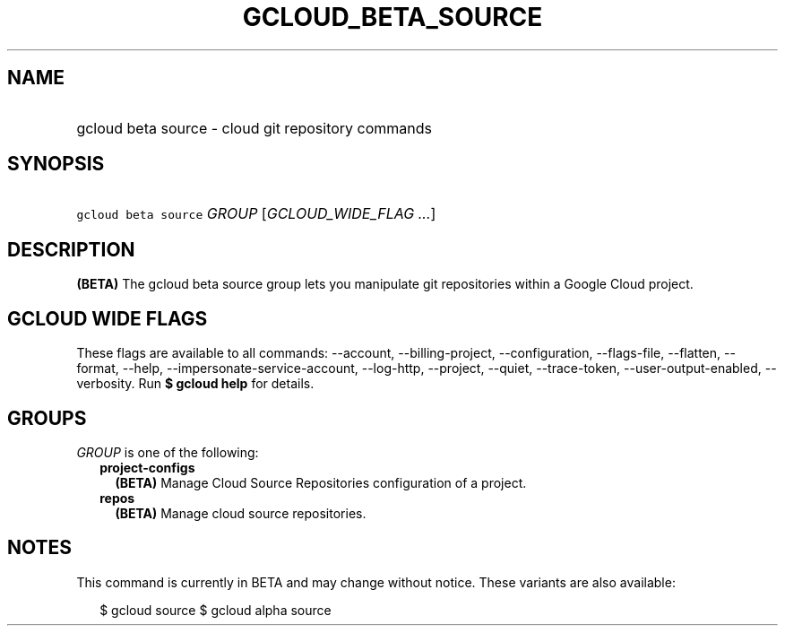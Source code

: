 
.TH "GCLOUD_BETA_SOURCE" 1



.SH "NAME"
.HP
gcloud beta source \- cloud git repository commands



.SH "SYNOPSIS"
.HP
\f5gcloud beta source\fR \fIGROUP\fR [\fIGCLOUD_WIDE_FLAG\ ...\fR]



.SH "DESCRIPTION"

\fB(BETA)\fR The gcloud beta source group lets you manipulate git repositories
within a Google Cloud project.



.SH "GCLOUD WIDE FLAGS"

These flags are available to all commands: \-\-account, \-\-billing\-project,
\-\-configuration, \-\-flags\-file, \-\-flatten, \-\-format, \-\-help,
\-\-impersonate\-service\-account, \-\-log\-http, \-\-project, \-\-quiet,
\-\-trace\-token, \-\-user\-output\-enabled, \-\-verbosity. Run \fB$ gcloud
help\fR for details.



.SH "GROUPS"

\f5\fIGROUP\fR\fR is one of the following:

.RS 2m
.TP 2m
\fBproject\-configs\fR
\fB(BETA)\fR Manage Cloud Source Repositories configuration of a project.

.TP 2m
\fBrepos\fR
\fB(BETA)\fR Manage cloud source repositories.


.RE
.sp

.SH "NOTES"

This command is currently in BETA and may change without notice. These variants
are also available:

.RS 2m
$ gcloud source
$ gcloud alpha source
.RE


